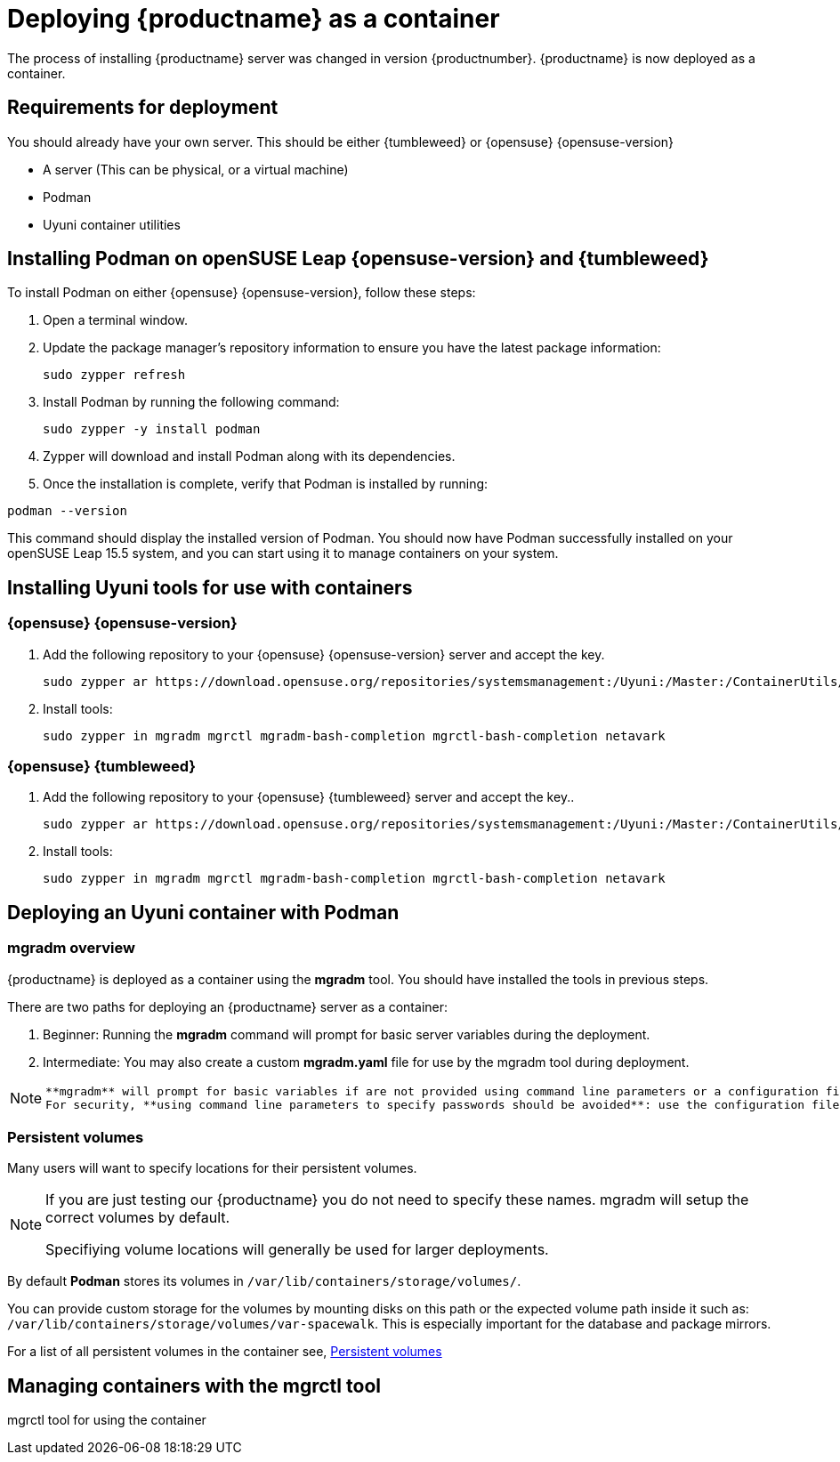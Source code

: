 
= Deploying {productname} as a container
// remove this attribute at publishing time
:uyuni-content: true

The process of installing {productname} server was changed in version {productnumber}. 
{productname} is now deployed as a container.


ifeval::[{uyuni-content} == true]
== Requirements for deployment

You should already have your own server. This should be either {tumbleweed} or {opensuse} {opensuse-version}

* A server (This can be physical, or a virtual machine)
* Podman
* Uyuni container utilities


== Installing Podman on openSUSE Leap {opensuse-version} and {tumbleweed}

To install Podman on either {opensuse} {opensuse-version}, follow these steps:

. Open a terminal window.

. Update the package manager's repository information to ensure you have the latest package information:
+

[source,shell]
----
sudo zypper refresh
----

. Install Podman by running the following command:
+

[source,shell]
----
sudo zypper -y install podman
----

. Zypper will download and install Podman along with its dependencies.

. Once the installation is complete, verify that Podman is installed by running:

[source,shell]
----
podman --version
----

This command should display the installed version of Podman.
You should now have Podman successfully installed on your openSUSE Leap 15.5 system, and you can start using it to manage containers on your system.



== Installing Uyuni tools for use with containers

=== {opensuse} {opensuse-version}

. Add the following repository to your {opensuse} {opensuse-version} server and accept the key.
+

----
sudo zypper ar https://download.opensuse.org/repositories/systemsmanagement:/Uyuni:/Master:/ContainerUtils/openSUSE_Leap_15.5/systemsmanagement:Uyuni:Master:ContainerUtils.repo
----

. Install tools:
+

----
sudo zypper in mgradm mgrctl mgradm-bash-completion mgrctl-bash-completion netavark
----



=== {opensuse} {tumbleweed}

. Add the following repository to your {opensuse} {tumbleweed} server and accept the key..
+

----
sudo zypper ar https://download.opensuse.org/repositories/systemsmanagement:/Uyuni:/Master:/ContainerUtils/openSUSE_Tumbleweed/systemsmanagement:Uyuni:Master:ContainerUtils.repo
----

. Install tools:
+

----
sudo zypper in mgradm mgrctl mgradm-bash-completion mgrctl-bash-completion netavark
----


== Deploying an Uyuni container with Podman

=== mgradm overview

{productname} is deployed as a container using the **mgradm** tool.
You should have installed the tools in previous steps.

There are two paths for deploying an {productname} server as a container:

. Beginner: Running the **mgradm** command will prompt for basic server variables during the deployment.

. Intermediate: You may also create a custom **mgradm.yaml** file for use by the mgradm tool during deployment.

[NOTE]
====
 **mgradm** will prompt for basic variables if are not provided using command line parameters or a configuration file. 
 For security, **using command line parameters to specify passwords should be avoided**: use the configuration file with proper permissions instead.
====

=== Persistent volumes

Many users will want to specify locations for their persistent volumes.

[NOTE]
====
If you are just testing our {productname} you do not need to specify these names. mgradm will setup the correct volumes by default.

Specifiying volume locations will generally be used for larger deployments.
====

By default **Podman** stores its volumes in `/var/lib/containers/storage/volumes/`. 

You can provide custom storage for the volumes by mounting disks on this path or the expected volume path inside it such as: `/var/lib/containers/storage/volumes/var-spacewalk`. This is especially important for the database and package mirrors. 

For a list of all persistent volumes in the container see,  xref:installation-and-upgrade:containerized-persistent-volumes.adoc[Persistent volumes]




== Managing containers with the mgrctl tool

mgrctl tool for using the container





endif::[]